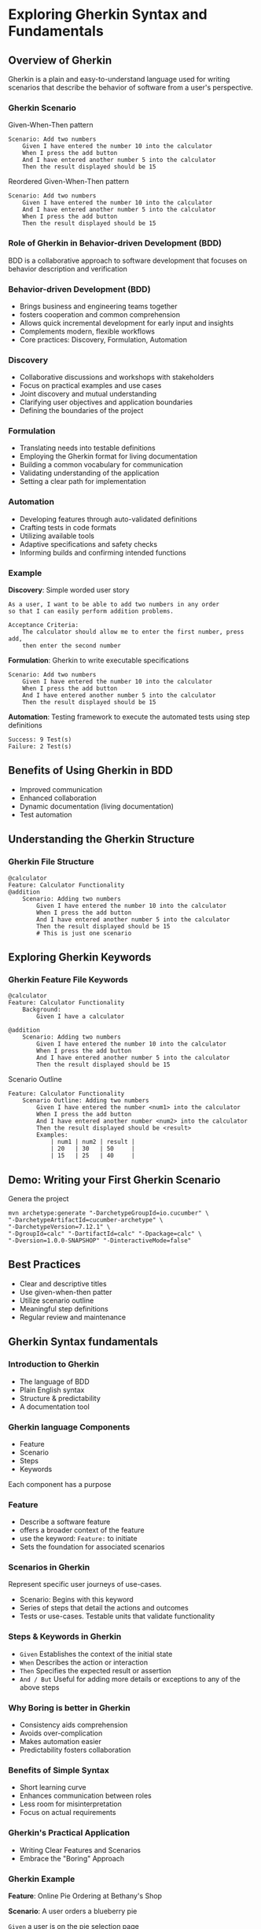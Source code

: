 * Exploring Gherkin Syntax and Fundamentals

** Overview of Gherkin

Gherkin is a plain and easy-to-understand language used for writing
scenarios that describe the behavior of software from a user's
perspective.

*** Gherkin Scenario

Given-When-Then pattern

#+begin_src gherkin
Scenario: Add two numbers
    Given I have entered the number 10 into the calculator
    When I press the add button
    And I have entered another number 5 into the calculator
    Then the result displayed should be 15
#+end_src

Reordered Given-When-Then pattern

#+begin_src gherkin
Scenario: Add two numbers
    Given I have entered the number 10 into the calculator
    And I have entered another number 5 into the calculator
    When I press the add button
    Then the result displayed should be 15
#+end_src

*** Role of Gherkin in Behavior-driven Development (BDD)

BDD is a collaborative approach to software development that focuses on
behavior description and verification

*** Behavior-driven Development (BDD)

- Brings business and engineering teams together
- fosters cooperation and common comprehension
- Allows quick incremental development for early input and insights
- Complements modern, flexible workflows
- Core practices: Discovery, Formulation, Automation

*** Discovery

- Collaborative discussions and workshops with stakeholders
- Focus on practical examples and use cases
- Joint discovery and mutual understanding
- Clarifying user objectives and application boundaries
- Defining the boundaries of the project

*** Formulation

- Translating needs into testable definitions
- Employing the Gherkin format for living documentation
- Building a common vocabulary for communication
- Validating understanding of the application
- Setting a clear path for implementation

*** Automation

- Developing features through auto-validated definitions
- Crafting tests in code formats
- Utilizing available tools
- Adaptive specifications and safety checks
- Informing builds and confirming intended functions

*** Example

*Discovery*: Simple worded user story

#+begin_src gherkin
As a user, I want to be able to add two numbers in any order 
so that I can easily perform addition problems.

Acceptance Criteria:
    The calculator should allow me to enter the first number, press add, 
    then enter the second number
#+end_src

*Formulation*: Gherkin to write executable specifications

#+begin_src gherkin
Scenario: Add two numbers
    Given I have entered the number 10 into the calculator
    When I press the add button
    And I have entered another number 5 into the calculator
    Then the result displayed should be 15
#+end_src

*Automation*: Testing framework to execute the automated tests using
step definitions

#+begin_src gherkin
Success: 9 Test(s)
Failure: 2 Test(s)
#+end_src

** Benefits of Using Gherkin in BDD

- Improved communication
- Enhanced collaboration
- Dynamic documentation (living documentation)
- Test automation

** Understanding the Gherkin Structure

*** Gherkin File Structure

#+begin_src gherkin
@calculator
Feature: Calculator Functionality
@addition
    Scenario: Adding two numbers
        Given I have entered the number 10 into the calculator
        When I press the add button
        And I have entered another number 5 into the calculator
        Then the result displayed should be 15
        # This is just one scenario
#+end_src

** Exploring Gherkin Keywords

*** Gherkin Feature File Keywords

#+begin_src gherkin
@calculator
Feature: Calculator Functionality
    Background:
        Given I have a calculator
        
@addition
    Scenario: Adding two numbers
        Given I have entered the number 10 into the calculator
        When I press the add button
        And I have entered another number 5 into the calculator
        Then the result displayed should be 15
#+end_src

Scenario Outline

#+begin_src gherkin
Feature: Calculator Functionality
    Scenario Outline: Adding two numbers
        Given I have entered the number <num1> into the calculator
        When I press the add button
        And I have entered another number <num2> into the calculator
        Then the result displayed should be <result>
        Examples:
            | num1 | num2 | result |
            | 20   | 30   | 50     |
            | 15   | 25   | 40     |
#+end_src

** Demo: Writing your First Gherkin Scenario

Genera the project

#+begin_src gherkin
mvn archetype:generate "-DarchetypeGroupId=io.cucumber" \
"-DarchetypeArtifactId=cucumber-archetype" \
"-DarchetypeVersion=7.12.1" \
"-DgroupId=calc" "-DartifactId=calc" "-Dpackage=calc" \
"-Dversion=1.0.0-SNAPSHOP" "-DinteractiveMode=false"
#+end_src

** Best Practices

- Clear and descriptive titles
- Use given-when-then patter
- Utilize scenario outline
- Meaningful step definitions
- Regular review and maintenance

** Gherkin Syntax fundamentals

*** Introduction to Gherkin

- The language of BDD
- Plain English syntax
- Structure & predictability
- A documentation tool

*** Gherkin language Components

- Feature
- Scenario
- Steps
- Keywords

Each component has a purpose

*** Feature

- Describe a software feature
- offers a broader context of the feature
- use the keyword: =Feature:= to initiate
- Sets the foundation for associated scenarios

*** Scenarios in Gherkin

Represent specific user journeys of use-cases.

- Scenario: Begins with this keyword
- Series of steps that detail the actions and outcomes
- Tests or use-cases. Testable units that validate functionality

*** Steps & Keywords in Gherkin

- =Given= Establishes the context of the initial state
- =When= Describes the action or interaction
- =Then= Specifies the expected result or assertion
- =And / But= Useful for adding more details or exceptions to any of the
  above steps

*** Why Boring is better in Gherkin

- Consistency aids comprehension
- Avoids over-complication
- Makes automation easier
- Predictability fosters collaboration

*** Benefits of Simple Syntax

- Short learning curve
- Enhances communication between roles
- Less room for misinterpretation
- Focus on actual requirements

*** Gherkin's Practical Application

- Writing Clear Features and Scenarios
- Embrace the "Boring" Approach

*** Gherkin Example

*Feature*: Online Pie Ordering at Bethany's Shop

*Scenario*: A user orders a blueberry pie

=Given= a user is on the pie selection page

=When= they select the blueberry pie

=And= add it to their cart

=Then=, the cart should have 1 blueberry pie
